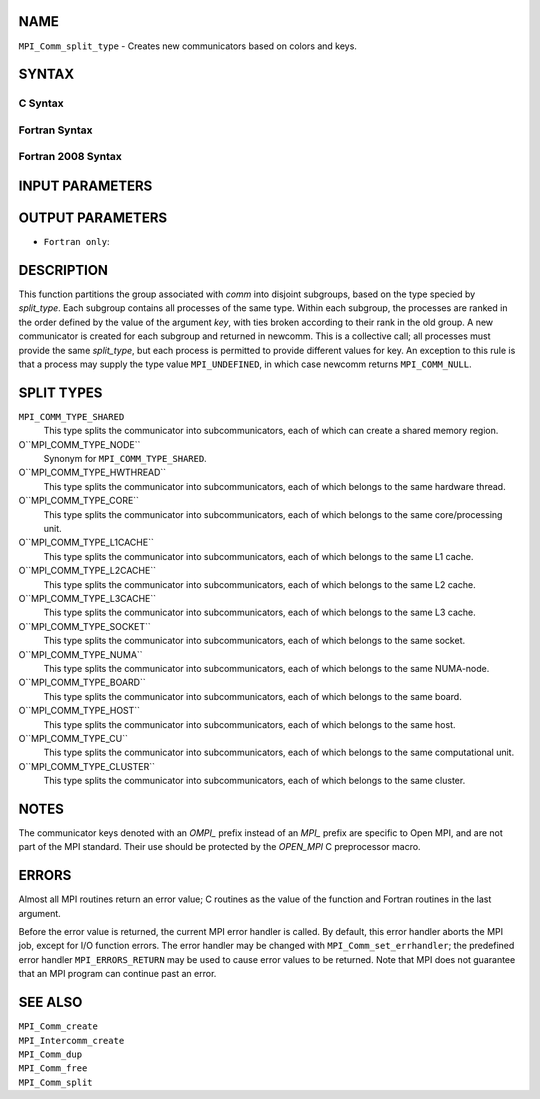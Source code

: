 NAME
----

``MPI_Comm_split_type`` - Creates new communicators based on colors and
keys.

SYNTAX
------

C Syntax
~~~~~~~~

.. code-block:: c
   :linenos:

   #include <mpi.h>
   int MPI_Comm_split_type(MPI_Comm comm, int split_type, int key,
   	MPI_Info info, MPI_Comm *newcomm)

Fortran Syntax
~~~~~~~~~~~~~~

.. code-block:: fortran
   :linenos:

   USE MPI
   ! or the older form: INCLUDE 'mpif.h'
   MPI_COMM_SPLIT_TYPE(COMM, SPLIT_TYPE, KEY, INFO, NEWCOMM, IERROR)
   	INTEGER	COMM, SPLIT_TYPE, KEY, INFO, NEWCOMM, IERROR

Fortran 2008 Syntax
~~~~~~~~~~~~~~~~~~~

.. code-block:: fortran
   :linenos:

   USE mpi_f08
   MPI_Comm_split_type(comm, split_type, key, info, newcomm, ierror)
   	TYPE(MPI_Comm), INTENT(IN) :: comm
   	INTEGER, INTENT(IN) :: split_type, key
   	TYPE(MPI_Info), INTENT(IN) :: info
   	TYPE(MPI_Comm), INTENT(OUT) :: newcomm
   	INTEGER, OPTIONAL, INTENT(OUT) :: ierror

INPUT PARAMETERS
----------------





OUTPUT PARAMETERS
-----------------


* ``Fortran only``: 

DESCRIPTION
-----------

This function partitions the group associated with *comm* into disjoint
subgroups, based on the type specied by *split_type*. Each subgroup
contains all processes of the same type. Within each subgroup, the
processes are ranked in the order defined by the value of the argument
*key*, with ties broken according to their rank in the old group. A new
communicator is created for each subgroup and returned in newcomm. This
is a collective call; all processes must provide the same *split_type*,
but each process is permitted to provide different values for key. An
exception to this rule is that a process may supply the type value
``MPI_UNDEFINED``, in which case newcomm returns ``MPI_COMM_NULL``.

SPLIT TYPES
-----------

``MPI_COMM_TYPE_SHARED``
   This type splits the communicator into subcommunicators, each of
   which can create a shared memory region.

O``MPI_COMM_TYPE_NODE``
   Synonym for ``MPI_COMM_TYPE_SHARED``.

O``MPI_COMM_TYPE_HWTHREAD``
   This type splits the communicator into subcommunicators, each of
   which belongs to the same hardware thread.

O``MPI_COMM_TYPE_CORE``
   This type splits the communicator into subcommunicators, each of
   which belongs to the same core/processing unit.

O``MPI_COMM_TYPE_L1CACHE``
   This type splits the communicator into subcommunicators, each of
   which belongs to the same L1 cache.

O``MPI_COMM_TYPE_L2CACHE``
   This type splits the communicator into subcommunicators, each of
   which belongs to the same L2 cache.

O``MPI_COMM_TYPE_L3CACHE``
   This type splits the communicator into subcommunicators, each of
   which belongs to the same L3 cache.

O``MPI_COMM_TYPE_SOCKET``
   This type splits the communicator into subcommunicators, each of
   which belongs to the same socket.

O``MPI_COMM_TYPE_NUMA``
   This type splits the communicator into subcommunicators, each of
   which belongs to the same NUMA-node.

O``MPI_COMM_TYPE_BOARD``
   This type splits the communicator into subcommunicators, each of
   which belongs to the same board.

O``MPI_COMM_TYPE_HOST``
   This type splits the communicator into subcommunicators, each of
   which belongs to the same host.

O``MPI_COMM_TYPE_CU``
   This type splits the communicator into subcommunicators, each of
   which belongs to the same computational unit.

O``MPI_COMM_TYPE_CLUSTER``
   This type splits the communicator into subcommunicators, each of
   which belongs to the same cluster.

NOTES
-----

The communicator keys denoted with an *OMPI\_* prefix instead of an
*MPI\_* prefix are specific to Open MPI, and are not part of the MPI
standard. Their use should be protected by the *OPEN_MPI* C preprocessor
macro.

ERRORS
------

Almost all MPI routines return an error value; C routines as the value
of the function and Fortran routines in the last argument.

Before the error value is returned, the current MPI error handler is
called. By default, this error handler aborts the MPI job, except for
I/O function errors. The error handler may be changed with
``MPI_Comm_set_errhandler``; the predefined error handler ``MPI_ERRORS_RETURN``
may be used to cause error values to be returned. Note that MPI does not
guarantee that an MPI program can continue past an error.

SEE ALSO
--------

| ``MPI_Comm_create``
| ``MPI_Intercomm_create``
| ``MPI_Comm_dup``
| ``MPI_Comm_free``
| ``MPI_Comm_split``

